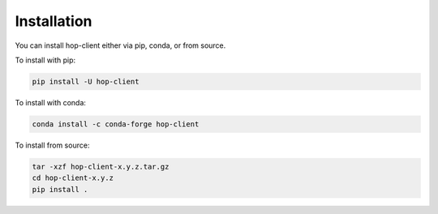 ============
Installation
============

.. contents::
   :local:

You can install hop-client either via pip, conda, or from source.

To install with pip:

.. code:: bash

   pip install -U hop-client


To install with conda:

.. code:: bash

    conda install -c conda-forge hop-client

To install from source:

.. code:: bash

    tar -xzf hop-client-x.y.z.tar.gz
    cd hop-client-x.y.z
    pip install .
